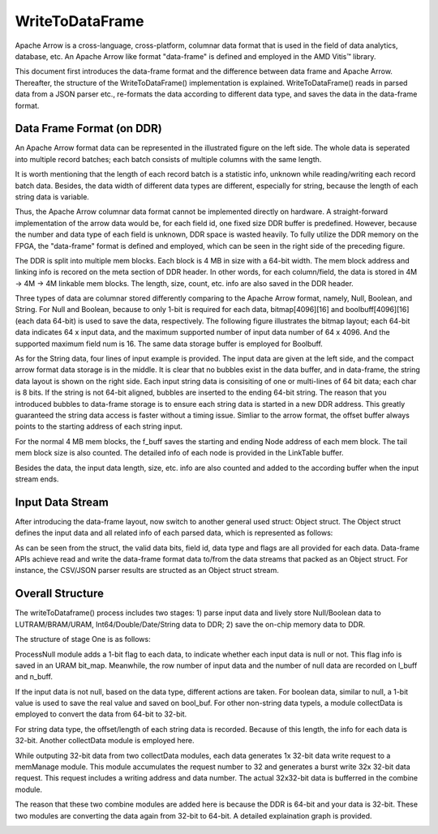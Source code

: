 .. Copyright © 2019–2024 Advanced Micro Devices, Inc

.. `Terms and Conditions <https://www.amd.com/en/corporate/copyright>`_.

******************************
WriteToDataFrame
******************************

Apache Arrow is a cross-language, cross-platform, columnar data format that is used in the field of data analytics, database, etc. An Apache Arrow like format "data-frame" is defined and employed in the AMD Vitis™ library.

This document first introduces the data-frame format and the difference between data frame and Apache Arrow. Thereafter, the structure of the WriteToDataFrame() implementation is explained. WriteToDataFrame() reads in parsed data from a JSON parser etc., re-formats the data according to different data type, and saves the data in the data-frame format.

Data Frame Format (on DDR)
===============================

An Apache Arrow format data can be represented in the illustrated figure on the left side. The whole data is seperated into multiple record batches; each batch consists of multiple columns with the same length. 

.. image:: /images/data_frame_layout.png
   :alt: data frame layout 
   :width: 80%
   :align: center

It is worth mentioning that the length of each record batch is a statistic info, unknown while reading/writing each record batch data. Besides, the data width of different data types are different, especially for string, because the length of each string data is variable.

Thus, the Apache Arrow columnar data format cannot be implemented directly on hardware. A straight-forward implementation of the arrow data would be, for each field id, one fixed size DDR buffer is predefined. However, because the number and data type of each field is unknown, DDR space is wasted heavily. To fully utilize the DDR memory on the FPGA, the "data-frame" format is defined and employed, which can be seen in the right side of the preceding figure.

The DDR is split into multiple mem blocks. Each block is 4 MB in size with a 64-bit width. The mem block address and linking info is recored on the meta section of DDR header. In other words, for each column/field, the data is stored in 4M -> 4M -> 4M linkable mem blocks. The length, size, count, etc. info are also saved in the DDR header. 

Three types of data are columnar stored differently comparing to the Apache Arrow format, namely, Null, Boolean, and String. For Null and Boolean, because to only 1-bit is required for each data, bitmap[4096][16] and boolbuff[4096][16] (each data 64-bit) is used to save the data, respectively. The following figure illustrates the bitmap layout; each 64-bit data indicates 64 x input data, and the maximum supported number of input data number of 64 x 4096. And the supported maximum field num is 16. The same data storage buffer is employed for Boolbuff.

.. image:: /images/data_layout1.png
   :alt: data layout1 
   :width: 50%
   :align: center

As for the String data, four lines of input example is provided. The input data are given at the left side, and the compact arrow format data storage is in the middle. It is clear that no bubbles exist in the data buffer, and in data-frame, the string data layout is shown on the right side. Each input string data is consisiting of one or multi-lines of 64 bit data; each char is 8 bits. If the string is not 64-bit aligned, bubbles are inserted to the ending 64-bit string. The reason that you introduced bubbles to data-frame storage is to ensure each string data is started in a new DDR address. This greatly guaranteed the string data access is faster without a timing issue. Simliar to the arrow format, the offset buffer always points to the starting address of each string input.  

.. image:: /images/string_layout.png
   :alt: string layout
   :width: 80%
   :align: center

For the normal 4 MB mem blocks, the f_buff saves the starting and ending Node address of each mem block. The tail mem block size is also counted. The detailed info of each node is provided in the LinkTable buffer. 

Besides the data, the input data length, size, etc. info are also counted and added to the according buffer when the input stream ends. 

.. image:: /images/data_layout2.png
   :alt: data layout2
   :width: 80%
   :align: center

Input Data Stream 
===============================

After introducing the data-frame layout, now switch to another general used struct: Object struct. The Object struct defines the input data and all related info of each parsed data, which is represented as follows: 

.. image:: /images/obj_interface.png
   :alt: object interface
   :width: 80%
   :align: center

As can be seen from the struct, the valid data bits, field id, data type and flags are all provided for each data. Data-frame APIs achieve read and write the data-frame format data to/from the data streams that packed as an Object struct. For instance, the CSV/JSON parser results are structed as an Object struct stream.

Overall Structure
===============================

The writeToDataframe() process includes two stages: 1) parse input data and lively store Null/Boolean data to LUTRAM/BRAM/URAM, Int64/Double/Date/String data to DDR; 2) save the on-chip memory data to DDR. 

The structure of stage One is as follows:

.. image:: /images/write_to_mem.png
   :alt: stage one
   :width: 80%
   :align: center

ProcessNull module adds a 1-bit flag to each data, to indicate whether each input data is null or not. This flag info is saved in an URAM bit_map. Meanwhile, the row number of input data and the number of null data are recorded on l_buff and n_buff.

If the input data is not null, based on the data type, different actions are taken. For boolean data, similar to null, a 1-bit value is used to save the real value and saved on bool_buf. For other non-string data typels, a module collectData is employed to convert the data from 64-bit to 32-bit. 

For string data type, the offset/length of each string data is recorded. Because of this length, the info for each data is 32-bit. Another collectData module is employed here.

While outputing 32-bit data from two collectData modules, each data generates 1x 32-bit data write request to a memManage module. This module accumulates the request number to 32 and generates a burst write 32x 32-bit data request. This request includes a writing address and data number. The actual 32x32-bit data is bufferred in the combine module.

The reason that these two combine modules are added here is because the DDR is 64-bit and your data is 32-bit. These two modules are converting the data again from 32-bit to 64-bit. A detailed explaination graph is provided.


.. image:: /images/mem_manage.png
   :alt: mem manage
   :width: 80%
   :align: center


